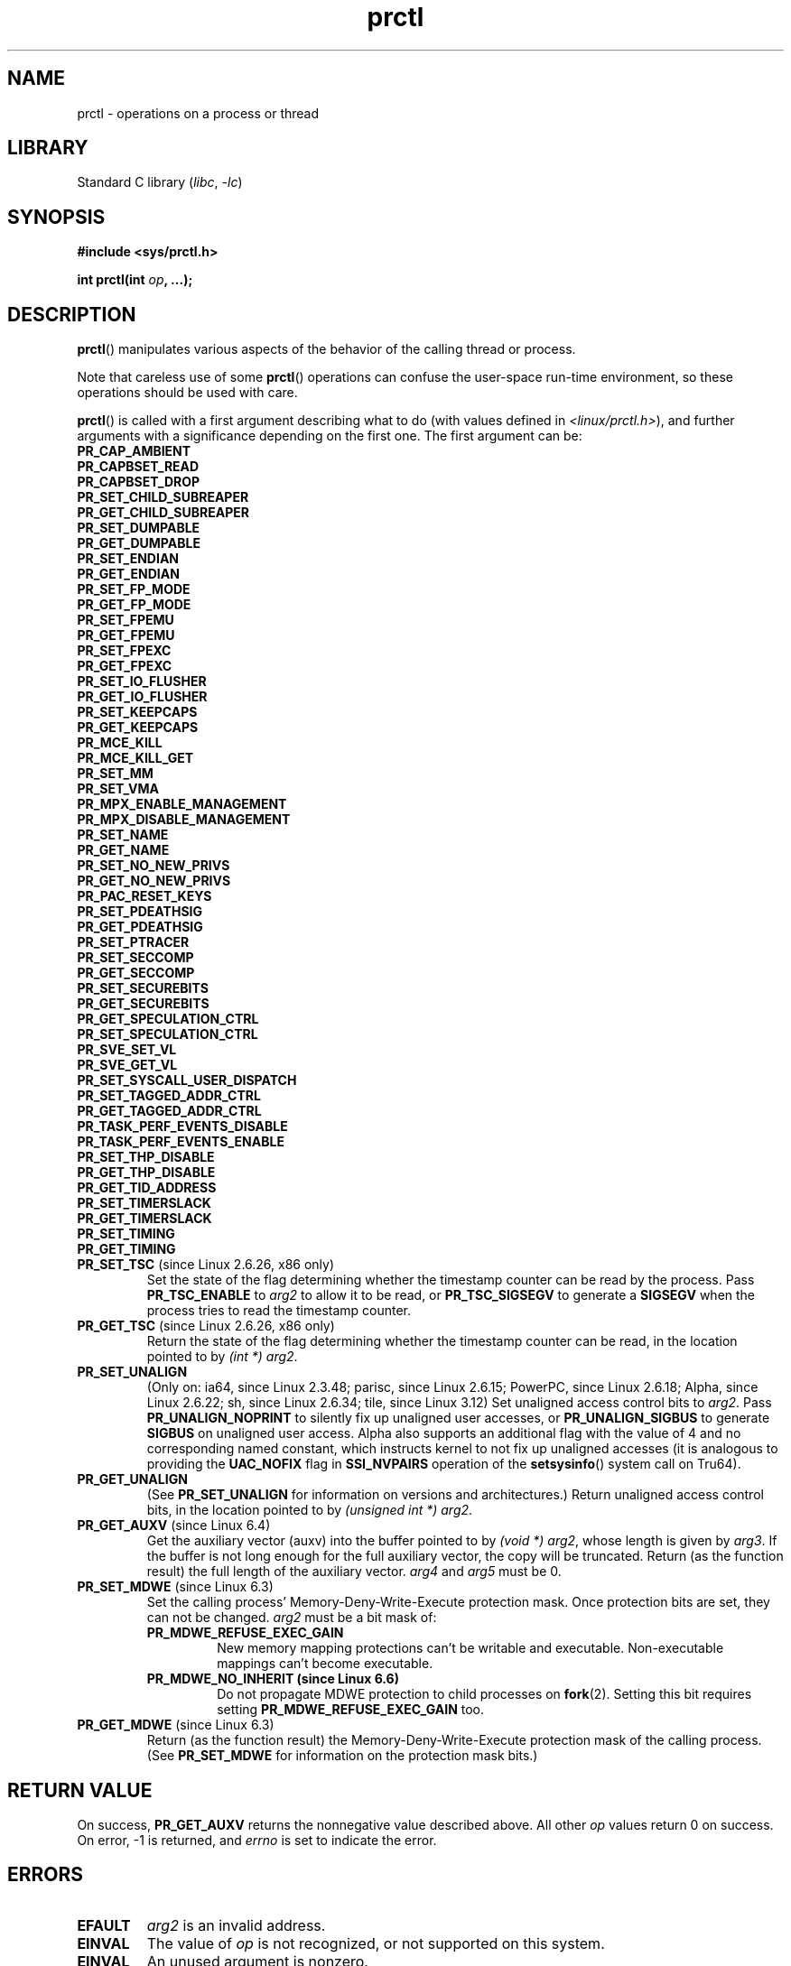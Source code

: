 .\" Copyright (C) 1998 Andries Brouwer (aeb@cwi.nl)
.\" and Copyright (C) 2002, 2006, 2008, 2012, 2013, 2015 Michael Kerrisk <mtk.manpages@gmail.com>
.\" and Copyright Guillem Jover <guillem@hadrons.org>
.\" and Copyright (C) 2010 Andi Kleen <andi@firstfloor.org>
.\" and Copyright (C) 2012 Cyrill Gorcunov <gorcunov@openvz.org>
.\" and Copyright (C) 2014 Dave Hansen / Intel
.\" and Copyright (c) 2016 Eugene Syromyatnikov <evgsyr@gmail.com>
.\" and Copyright (c) 2018 Konrad Rzeszutek Wilk <konrad.wilk@oracle.com>
.\" and Copyright (c) 2020 Dave Martin <Dave.Martin@arm.com>
.\"
.\" SPDX-License-Identifier: Linux-man-pages-copyleft
.\"
.\" Modified 2006-08-30 Guillem Jover <guillem@hadrons.org>
.\"	Updated Linux versions where the options where introduced.
.\"	Added
.\"	PR_SET_UNALIGN, PR_GET_UNALIGN,
.\" 2008-06-13 Erik Bosman, <ejbosman@cs.vu.nl>
.\"     Document PR_GET_TSC and PR_SET_TSC.
.\"
.TH prctl 2 (date) "Linux man-pages (unreleased)"
.SH NAME
prctl \- operations on a process or thread
.SH LIBRARY
Standard C library
.RI ( libc ", " \-lc )
.SH SYNOPSIS
.nf
.B #include <sys/prctl.h>
.P
.BI "int prctl(int " op ", ...);"
.fi
.SH DESCRIPTION
.BR prctl ()
manipulates various aspects of the behavior
of the calling thread or process.
.P
Note that careless use of some
.BR prctl ()
operations can confuse the user-space run-time environment,
so these operations should be used with care.
.P
.BR prctl ()
is called with a first argument describing what to do
(with values defined in \fI<linux/prctl.h>\fP), and further
arguments with a significance depending on the first one.
The first argument can be:
.\"
.TP
.B PR_CAP_AMBIENT
.TQ
.B PR_CAPBSET_READ
.TQ
.B PR_CAPBSET_DROP
.TQ
.B PR_SET_CHILD_SUBREAPER
.TQ
.B PR_GET_CHILD_SUBREAPER
.TQ
.B PR_SET_DUMPABLE
.TQ
.B PR_GET_DUMPABLE
.TQ
.B PR_SET_ENDIAN
.TQ
.B PR_GET_ENDIAN
.TQ
.B PR_SET_FP_MODE
.TQ
.B PR_GET_FP_MODE
.TQ
.B PR_SET_FPEMU
.TQ
.B PR_GET_FPEMU
.TQ
.B PR_SET_FPEXC
.TQ
.B PR_GET_FPEXC
.TQ
.B PR_SET_IO_FLUSHER
.TQ
.B PR_GET_IO_FLUSHER
.TQ
.B PR_SET_KEEPCAPS
.TQ
.B PR_GET_KEEPCAPS
.TQ
.B PR_MCE_KILL
.TQ
.B PR_MCE_KILL_GET
.TQ
.B PR_SET_MM
.TQ
.B PR_SET_VMA
.TQ
.B PR_MPX_ENABLE_MANAGEMENT
.TQ
.B PR_MPX_DISABLE_MANAGEMENT
.TQ
.B PR_SET_NAME
.TQ
.B PR_GET_NAME
.TQ
.B PR_SET_NO_NEW_PRIVS
.TQ
.B PR_GET_NO_NEW_PRIVS
.TQ
.B PR_PAC_RESET_KEYS
.TQ
.B PR_SET_PDEATHSIG
.TQ
.B PR_GET_PDEATHSIG
.TQ
.B PR_SET_PTRACER
.TQ
.B PR_SET_SECCOMP
.TQ
.B PR_GET_SECCOMP
.TQ
.B PR_SET_SECUREBITS
.TQ
.B PR_GET_SECUREBITS
.TQ
.B PR_GET_SPECULATION_CTRL
.TQ
.B PR_SET_SPECULATION_CTRL
.TQ
.B PR_SVE_SET_VL
.TQ
.B PR_SVE_GET_VL
.TQ
.B PR_SET_SYSCALL_USER_DISPATCH
.TQ
.B PR_SET_TAGGED_ADDR_CTRL
.TQ
.B PR_GET_TAGGED_ADDR_CTRL
.TQ
.B PR_TASK_PERF_EVENTS_DISABLE
.TQ
.B PR_TASK_PERF_EVENTS_ENABLE
.TQ
.B PR_SET_THP_DISABLE
.TQ
.B PR_GET_THP_DISABLE
.TQ
.B PR_GET_TID_ADDRESS
.TQ
.B PR_SET_TIMERSLACK
.TQ
.B PR_GET_TIMERSLACK
.TQ
.B PR_SET_TIMING
.TQ
.B PR_GET_TIMING
.\" prctl PR_SET_TSC
.TP
.BR PR_SET_TSC " (since Linux 2.6.26, x86 only)"
Set the state of the flag determining whether the timestamp counter
can be read by the process.
Pass
.B PR_TSC_ENABLE
to
.I arg2
to allow it to be read, or
.B PR_TSC_SIGSEGV
to generate a
.B SIGSEGV
when the process tries to read the timestamp counter.
.\" prctl PR_GET_TSC
.TP
.BR PR_GET_TSC " (since Linux 2.6.26, x86 only)"
Return the state of the flag determining whether the timestamp counter
can be read,
in the location pointed to by
.IR "(int\~*) arg2" .
.\" prctl PR_SET_UNALIGN
.TP
.B PR_SET_UNALIGN
(Only on: ia64, since Linux 2.3.48; parisc, since Linux 2.6.15;
PowerPC, since Linux 2.6.18; Alpha, since Linux 2.6.22;
.\" sh: 94ea5e449ae834af058ef005d16a8ad44fcf13d6
.\" tile: 2f9ac29eec71a696cb0dcc5fb82c0f8d4dac28c9
sh, since Linux 2.6.34; tile, since Linux 3.12)
Set unaligned access control bits to \fIarg2\fP.
Pass
\fBPR_UNALIGN_NOPRINT\fP to silently fix up unaligned user accesses,
or \fBPR_UNALIGN_SIGBUS\fP to generate
.B SIGBUS
on unaligned user access.
Alpha also supports an additional flag with the value
of 4 and no corresponding named constant,
which instructs kernel to not fix up
unaligned accesses (it is analogous to providing the
.B UAC_NOFIX
flag in
.B SSI_NVPAIRS
operation of the
.BR setsysinfo ()
system call on Tru64).
.\" prctl PR_GET_UNALIGN
.TP
.B PR_GET_UNALIGN
(See
.B PR_SET_UNALIGN
for information on versions and architectures.)
Return unaligned access control bits, in the location pointed to by
.IR "(unsigned int\~*) arg2" .
.\" prctl PR_GET_AUXV
.TP
.BR PR_GET_AUXV " (since Linux 6.4)"
Get the auxiliary vector (auxv) into the buffer pointed to by
.IR "(void\~*) arg2" ,
whose length is given by \fIarg3\fP.
If the buffer is not long enough for the full auxiliary vector,
the copy will be truncated.
Return (as the function result)
the full length of the auxiliary vector.
\fIarg4\fP and \fIarg5\fP must be 0.
.TP
.BR PR_SET_MDWE " (since Linux 6.3)"
.\" commit b507808ebce23561d4ff8c2aa1fb949fe402bc61
Set the calling process' Memory-Deny-Write-Execute protection mask.
Once protection bits are set,
they can not be changed.
.I arg2
must be a bit mask of:
.RS
.TP
.B PR_MDWE_REFUSE_EXEC_GAIN
New memory mapping protections can't be writable and executable.
Non-executable mappings can't become executable.
.TP
.B PR_MDWE_NO_INHERIT " (since Linux 6.6)"
.\" commit 2a87e5520554034e8c423479740f95bea4a086a0
Do not propagate MDWE protection to child processes on
.BR fork (2).
Setting this bit requires setting
.B PR_MDWE_REFUSE_EXEC_GAIN
too.
.RE
.TP
.BR PR_GET_MDWE " (since Linux 6.3)"
.\" commit b507808ebce23561d4ff8c2aa1fb949fe402bc61
Return (as the function result) the Memory-Deny-Write-Execute protection mask
of the calling process.
(See
.B PR_SET_MDWE
for information on the protection mask bits.)
.SH RETURN VALUE
On success,
.B PR_GET_AUXV
returns the nonnegative value described above.
All other
.I op
values return 0 on success.
On error, \-1 is returned, and
.I errno
is set to indicate the error.
.SH ERRORS
.TP
.B EFAULT
.I arg2
is an invalid address.
.TP
.B EINVAL
The value of
.I op
is not recognized,
or not supported on this system.
.TP
.B EINVAL
An unused argument is nonzero.
.TP
.B EINVAL
.I arg2
is not a valid value for this
.IR op .
.SH VERSIONS
IRIX has a
.BR prctl ()
system call (also introduced in Linux 2.1.44
as irix_prctl on the MIPS architecture),
with prototype
.P
.in +4n
.EX
.BI "ptrdiff_t prctl(int " op ", int " arg2 ", int " arg3 );
.EE
.in
.P
and operations to get the maximum number of processes per user,
get the maximum number of processors the calling process can use,
find out whether a specified process is currently blocked,
get or set the maximum stack size, and so on.
.SH STANDARDS
Linux.
.SH HISTORY
Linux 2.1.57,
glibc 2.0.6
.SH SEE ALSO
.BR signal (2),
.BR PR_CAP_AMBIENT (2const),
.BR PR_CAPBSET_READ (2const),
.BR PR_CAPBSET_DROP (2const),
.BR PR_SET_CHILD_SUBREAPER (2const),
.BR PR_GET_CHILD_SUBREAPER (2const),
.BR PR_SET_DUMPABLE (2const),
.BR PR_GET_DUMPABLE (2const),
.BR PR_SET_ENDIAN (2const),
.BR PR_GET_ENDIAN (2const),
.BR PR_SET_FP_MODE (2const),
.BR PR_GET_FP_MODE (2const),
.BR PR_SET_FPEMU (2const),
.BR PR_GET_FPEMU (2const),
.BR PR_SET_FPEXC (2const),
.BR PR_GET_FPEXC (2const),
.BR PR_SET_IO_FLUSHER (2const),
.BR PR_GET_IO_FLUSHER (2const),
.BR PR_SET_KEEPCAPS (2const),
.BR PR_GET_KEEPCAPS (2const),
.BR PR_MCE_KILL (2const),
.BR PR_MCE_KILL_GET (2const),
.BR PR_SET_MM (2const),
.BR PR_SET_VMA (2const),
.BR PR_MPX_ENABLE_MANAGEMENT (2const),
.BR PR_MPX_DISABLE_MANAGEMENT (2const),
.BR PR_SET_NAME (2const),
.BR PR_GET_NAME (2const),
.BR PR_SET_NO_NEW_PRIVS (2const),
.BR PR_GET_NO_NEW_PRIVS (2const),
.BR PR_PAC_RESET_KEYS (2const),
.BR PR_SET_PDEATHSIG (2const),
.BR PR_GET_PDEATHSIG (2const),
.BR PR_SET_PTRACER (2const),
.BR PR_SET_SECCOMP (2const),
.BR PR_GET_SECCOMP (2const),
.BR PR_SET_SECUREBITS (2const),
.BR PR_GET_SECUREBITS (2const),
.BR PR_SET_SPECULATION_CTRL (2const),
.BR PR_GET_SPECULATION_CTRL (2const),
.BR PR_SVE_SET_VL (2const),
.BR PR_SVE_GET_VL (2const),
.BR PR_SET_SYSCALL_USER_DISPATCH (2const),
.BR PR_SET_TAGGED_ADDR_CTRL (2const),
.BR PR_GET_TAGGED_ADDR_CTRL (2const),
.BR PR_TASK_PERF_EVENTS_DISABLE (2const),
.BR PR_TASK_PERF_EVENTS_ENABLE (2const),
.BR PR_SET_THP_DISABLE (2const),
.BR PR_GET_THP_DISABLE (2const),
.BR PR_GET_TID_ADDRESS (2const),
.BR PR_SET_TIMERSLACK (2const),
.BR PR_GET_TIMERSLACK (2const),
.BR PR_SET_TIMING (2const),
.BR PR_GET_TIMING (2const),
.BR core (5)
